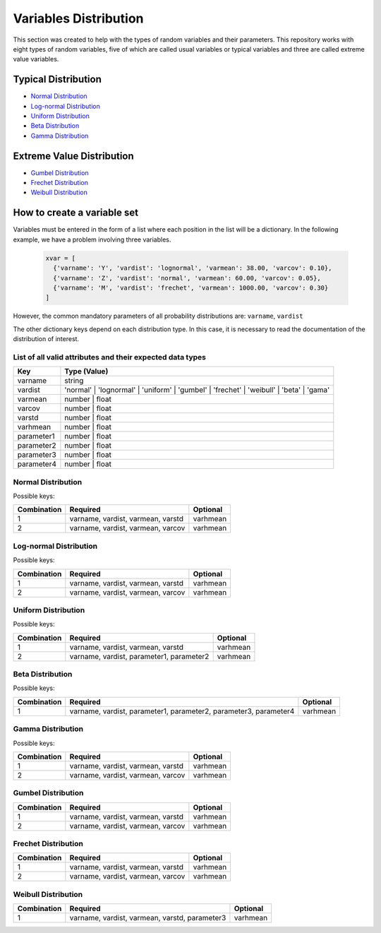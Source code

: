Variables Distribution 
======================

This section was created to help with the types of random variables and their parameters. This repository works with eight types of random variables, five of which are called usual variables or typical variables and three are called extreme value variables.

Typical Distribution
---------------------------------------------------

- `Normal Distribution <#id1>`_
- `Log-normal Distribution <#id2>`_
- `Uniform Distribution <#id3>`_
- `Beta Distribution <#id4>`_
- `Gamma Distribution <#id5>`_


Extreme Value Distribution
---------------------------------------------------
- `Gumbel Distribution <#id6>`_
- `Frechet Distribution <#id7>`_
- `Weibull Distribution <#id8>`_

How to create a variable set
--------------------------------------------------

Variables must be entered in the form of a list where each position in the list will be a dictionary. In the following example, we have a problem involving three variables.

  .. code-block:: bash

    xvar = [
      {'varname': 'Y', 'vardist': 'lognormal', 'varmean': 38.00, 'varcov': 0.10},
      {'varname': 'Z', 'vardist': 'normal', 'varmean': 60.00, 'varcov': 0.05},
      {'varname': 'M', 'vardist': 'frechet', 'varmean': 1000.00, 'varcov': 0.30}
    ]

However, the common mandatory parameters of all probability distributions are:
``varname``,
``vardist``

The other dictionary keys depend on each distribution type. In this case, it is necessary to read the documentation of the distribution of interest.

List of all valid attributes and their expected data types
~~~~~~~~~~~~~~~~~~~~~~~~~~~~~~~~~~~~~~~~~~~~~~~~~~~~~~~~~~~~~~~~~~~~

=========================  =========================
Key                         Type (Value)
=========================  =========================
varname                       string
vardist                       'normal' | 'lognormal' | 'uniform' | 'gumbel' | 'frechet' | 'weibull' | 'beta' | 'gama'  
varmean                       number | float
varcov                        number | float
varstd                        number | float
varhmean                      number | float
parameter1                    number | float
parameter2                    number | float
parameter3                    number | float
parameter4                    number | float
=========================  =========================

Normal Distribution
~~~~~~~~~~~~~~~~~~~~~~~~~~~~~~~~~~~~
Possible keys:
                
================ ======================================  =========================
Combination          Required                                           Optional
================ ======================================  =========================
1                  varname, vardist, varmean, varstd                      varhmean
2                  varname, vardist, varmean, varcov                      varhmean
================ ======================================  =========================

Log-normal Distribution
~~~~~~~~~~~~~~~~~~~~~~~~~~~~~~~~~~~~

Possible keys:
                
================ ======================================  =========================
Combination          Required                                           Optional
================ ======================================  =========================
1                  varname, vardist, varmean, varstd                      varhmean
2                  varname, vardist, varmean, varcov                      varhmean
================ ======================================  =========================

Uniform Distribution
~~~~~~~~~~~~~~~~~~~~~~~~~~~~~~~~~~~~

Possible keys:
                
================ ===============================================  =========================
Combination          Required                                           Optional
================ ===============================================  =========================
1                  varname, vardist, varmean, varstd                      varhmean
2                  varname, vardist, parameter1, parameter2               varhmean
================ ===============================================  =========================

Beta Distribution
~~~~~~~~~~~~~~~~~~~~~~~~~~~~~~~~~~~~

Possible keys:
                
================ ===============================================================================  =========================
Combination          Required                                                                             Optional
================ ===============================================================================  =========================
1                  varname, vardist, parameter1, parameter2, parameter3, parameter4                       varhmean
================ ===============================================================================  =========================

Gamma Distribution
~~~~~~~~~~~~~~~~~~~~~~~~~~~~~~~~~~~~

Possible keys:
                
================ ======================================  =========================
Combination          Required                                           Optional
================ ======================================  =========================
1                  varname, vardist, varmean, varstd                      varhmean
2                  varname, vardist, varmean, varcov                      varhmean
================ ======================================  =========================


Gumbel Distribution
~~~~~~~~~~~~~~~~~~~~~~~~~~~~~~~~~~~~

================ ======================================  =========================
Combination          Required                                           Optional
================ ======================================  =========================
1                  varname, vardist, varmean, varstd                      varhmean
2                  varname, vardist, varmean, varcov                      varhmean
================ ======================================  =========================


Frechet Distribution
~~~~~~~~~~~~~~~~~~~~~~~~~~~~~~~~~~~~
================ ======================================  =========================
Combination          Required                                           Optional
================ ======================================  =========================
1                  varname, vardist, varmean, varstd                      varhmean
2                  varname, vardist, varmean, varcov                      varhmean
================ ======================================  =========================

Weibull Distribution
~~~~~~~~~~~~~~~~~~~~~~~~~~~~~~~~~~~~
================ ===============================================  =========================
Combination          Required                                           Optional
================ ===============================================  =========================
1                varname, vardist, varmean, varstd, parameter3          varhmean
================ ===============================================  =========================
